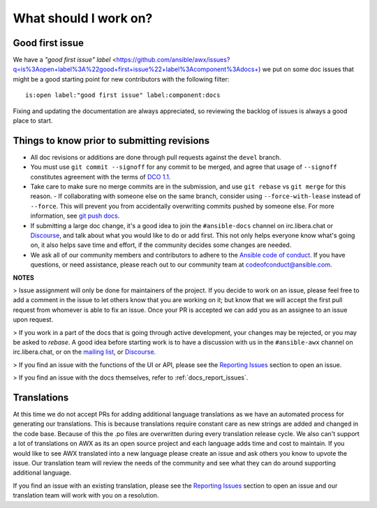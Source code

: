 
What should I work on?
=======================

Good first issue
-----------------

We have a `"good first issue" label` <https://github.com/ansible/awx/issues?q=is%3Aopen+label%3A%22good+first+issue%22+label%3Acomponent%3Adocs+) we put on some doc issues that might be a good starting point for new contributors with the following filter:

::

	is:open label:"good first issue" label:component:docs 


Fixing and updating the documentation are always appreciated, so reviewing the backlog of issues is always a good place to start.


Things to know prior to submitting revisions
----------------------------------------------

- All doc revisions or additions are done through pull requests against the ``devel`` branch.
- You must use ``git commit --signoff`` for any commit to be merged, and agree that usage of ``--signoff`` constitutes agreement with the terms of `DCO 1.1 <https://github.com/ansible/awx/blob/devel/DCO_1_1.md>`_.
- Take care to make sure no merge commits are in the submission, and use ``git rebase`` vs ``git merge`` for this reason.
  - If collaborating with someone else on the same branch, consider using ``--force-with-lease`` instead of ``--force``. This will prevent you from accidentally overwriting commits pushed by someone else. For more information, see `git push docs <https://git-scm.com/docs/git-push#git-push---force-with-leaseltrefnamegt>`_.
- If submitting a large doc change, it's a good idea to join the ``#ansible-docs`` channel on irc.libera.chat or `Discourse <https://forum.ansible.com/tag/documentation>`_, and talk about what you would like to do or add first. This not only helps everyone know what's going on, it also helps save time and effort, if the community decides some changes are needed.
- We ask all of our community members and contributors to adhere to the `Ansible code of conduct <http://docs.ansible.com/ansible/latest/community/code_of_conduct.html>`_. If you have questions, or need assistance, please reach out to our community team at `codeofconduct@ansible.com <mailto:codeofconduct@ansible.com>`_.


**NOTES**

> Issue assignment will only be done for maintainers of the project. If you decide to work on an issue, please feel free to add a comment in the issue to let others know that you are working on it; but know that we will accept the first pull request from whomever is able to fix an issue. Once your PR is accepted we can add you as an assignee to an issue upon request. 


> If you work in a part of the docs that is going through active development, your changes may be rejected, or you may be asked to `rebase`. A good idea before starting work is to have a discussion with us in the ``#ansible-awx`` channel on irc.libera.chat, or on the `mailing list <https://groups.google.com/forum/#!forum/awx-project>`_, or `Discourse <https://forum.ansible.com/tag/documentation>`_.

> If you find an issue with the functions of the UI or API, please see the `Reporting Issues <https://github.com/ansible/awx/blob/devel/CONTRIBUTING.md#reporting-issues>`_ section to open an issue. 

> If you find an issue with the docs themselves, refer to :ref:`docs_report_issues`.


Translations
-------------

At this time we do not accept PRs for adding additional language translations as we have an automated process for generating our translations. This is because translations require constant care as new strings are added and changed in the code base. Because of this the .po files are overwritten during every translation release cycle. We also can't support a lot of translations on AWX as its an open source project and each language adds time and cost to maintain. If you would like to see AWX translated into a new language please create an issue and ask others you know to upvote the issue. Our translation team will review the needs of the community and see what they can do around supporting additional language.

If you find an issue with an existing translation, please see the `Reporting Issues <https://github.com/ansible/awx/blob/devel/CONTRIBUTING.md#reporting-issues>`_ section to open an issue and our translation team will work with you on a resolution. 
